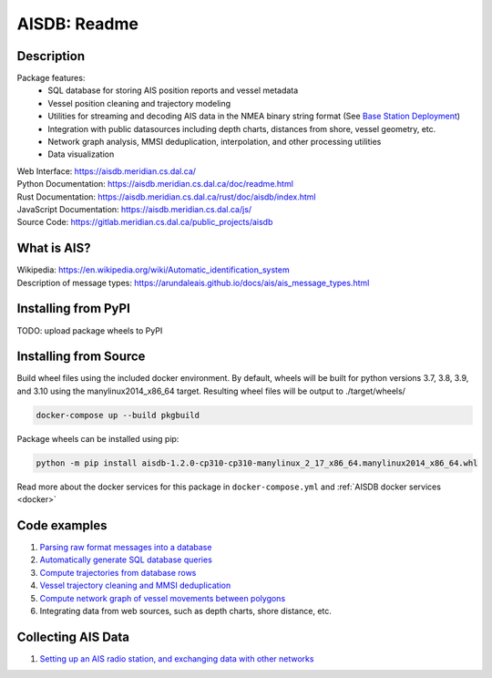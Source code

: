 AISDB: Readme
=============

.. raw:: html

    <a href="https://gitlab.meridian.cs.dal.ca/public_projects/aisdb/-/commits/master"><img alt="pipeline status" src="https://gitlab.meridian.cs.dal.ca/public_projects/aisdb/badges/master/pipeline.svg" /></a>


.. description:

Description
-----------

Package features:
  + SQL database for storing AIS position reports and vessel metadata
  + Vessel position cleaning and trajectory modeling
  + Utilities for streaming and decoding AIS data in the NMEA binary string format (See `Base Station Deployment <AIS_base_station.html>`__)
  + Integration with public datasources including depth charts, distances from shore, vessel geometry, etc.
  + Network graph analysis, MMSI deduplication, interpolation, and other processing utilities
  + Data visualization



.. raw:: html 

   <a href='_images/scriptoutput.png'>
      <img 
        src='_images/scriptoutput.png' 
        width="800"
        onerror="this.html=''; this.width=0px;"
      ></img>
   </a>


| Web Interface:
  https://aisdb.meridian.cs.dal.ca/
| Python Documentation:
  https://aisdb.meridian.cs.dal.ca/doc/readme.html
| Rust Documentation:
  https://aisdb.meridian.cs.dal.ca/rust/doc/aisdb/index.html
| JavaScript Documentation:
  https://aisdb.meridian.cs.dal.ca/js/
| Source Code: 
  https://gitlab.meridian.cs.dal.ca/public_projects/aisdb


.. whatisais:

What is AIS?
------------

| Wikipedia:
  https://en.wikipedia.org/wiki/Automatic_identification_system
| Description of message types:
  https://arundaleais.github.io/docs/ais/ais_message_types.html

.. install:

Installing from PyPI
----------------------

TODO: upload package wheels to PyPI


Installing from Source
----------------------

Build wheel files using the included docker environment. By default, wheels will be built for python versions 3.7, 3.8, 3.9, and 3.10 using the manylinux2014_x86_64 target. Resulting wheel files will be output to ./target/wheels/

.. code-block:: sh

  docker-compose up --build pkgbuild


Package wheels can be installed using pip:

.. code-block:: sh

  python -m pip install aisdb-1.2.0-cp310-cp310-manylinux_2_17_x86_64.manylinux2014_x86_64.whl


Read more about the docker services for this package in ``docker-compose.yml`` and :ref:`AISDB docker services <docker>`


Code examples
-------------

1. `Parsing raw format messages into a
   database <./api/aisdb.database.decoder.html#aisdb.database.decoder.decode_msgs>`__

2. `Automatically generate SQL database
   queries <./api/aisdb.database.dbqry.html#aisdb.database.dbqry.DBQuery>`__

3. `Compute trajectories from database rows <./api/aisdb.track_gen.html#aisdb.track_gen.TrackGen>`__

4. `Vessel trajectory cleaning and MMSI deduplication <./api/aisdb.track_gen.html#aisdb.track_gen.encode_greatcircledistance>`__

5. `Compute network graph of vessel movements between
   polygons <./api/aisdb.network_graph.html#aisdb.network_graph.graph>`__

6. Integrating data from web sources, such as depth charts, shore distance, etc.

Collecting AIS Data
-------------------

1. `Setting up an AIS radio station, and exchanging data with other
   networks <docs/AIS_base_station.md>`__
